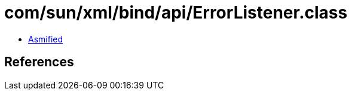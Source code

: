 = com/sun/xml/bind/api/ErrorListener.class

 - link:ErrorListener-asmified.java[Asmified]

== References

